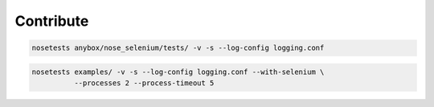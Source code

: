 

Contribute
==========


.. code-block:: bash

    nosetests anybox/nose_selenium/tests/ -v -s --log-config logging.conf

.. code-block:: bash

    nosetests examples/ -v -s --log-config logging.conf --with-selenium \
              --processes 2 --process-timeout 5
